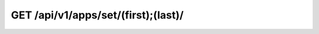 GET /api/v1/apps/set/(first);(last)/
------------------------------------

.. http:get:: /api/v1/apps/set/(int:first)/(int:last)/

  Get a set of applications supported by NCC - UNESP.

  :param first: Token id (not hash) (*required*)
  :param last: Token id (not hash) (*required*)

  :query format: return format, one of ``json``, ``xml``. Default is ``json``.
  :query limit: limit result queryset. Default is 500
  :query token: User token (**required**)

  **Example request**:

  .. sourcecode:: bash

      $ curl -X GET https://goo.ncc.unesp.br/api/v1/apps/set/1;3/?token=1fbec48e-50d0-4b6a-b8af-bb230a339011

  .. sourcecode:: http

      GET /api/v1/apps/set/1;3/ HTTP/1.1
      User-Agent: curl/7.26.0
      Host: goo.ncc.unesp.br
      Accept: */*

  **Example response**:

  .. sourcecode:: http

      HTTP/1.0 200 OK
      Content-Type: application/json; charset=utf-8

      {
          "objects": [
              {
                  "id": "1", 
                  "multi_hosts": false, 
                  "multi_thread": false, 
                  "name": "BEAST 1.6.1 Serial", 
                  "resource_uri": "/api/v1/apps/1/"
              }, 
              {
                  "id": "2", 
                  "multi_hosts": false, 
                  "multi_thread": true, 
                  "name": "BEAST 1.6.1 SMP", 
                  "resource_uri": "/api/v1/apps/2/"
              }, 
              {
                  "id": "3", 
                  "multi_hosts": true, 
                  "multi_thread": false, 
                  "name": "Clustalw 1.82 MPI", 
                  "resource_uri": "/api/v1/apps/3/"
              }, 
          ]
      }

  :statuscode 200: Ok, no error
  :statuscode 401: Unauthorized
